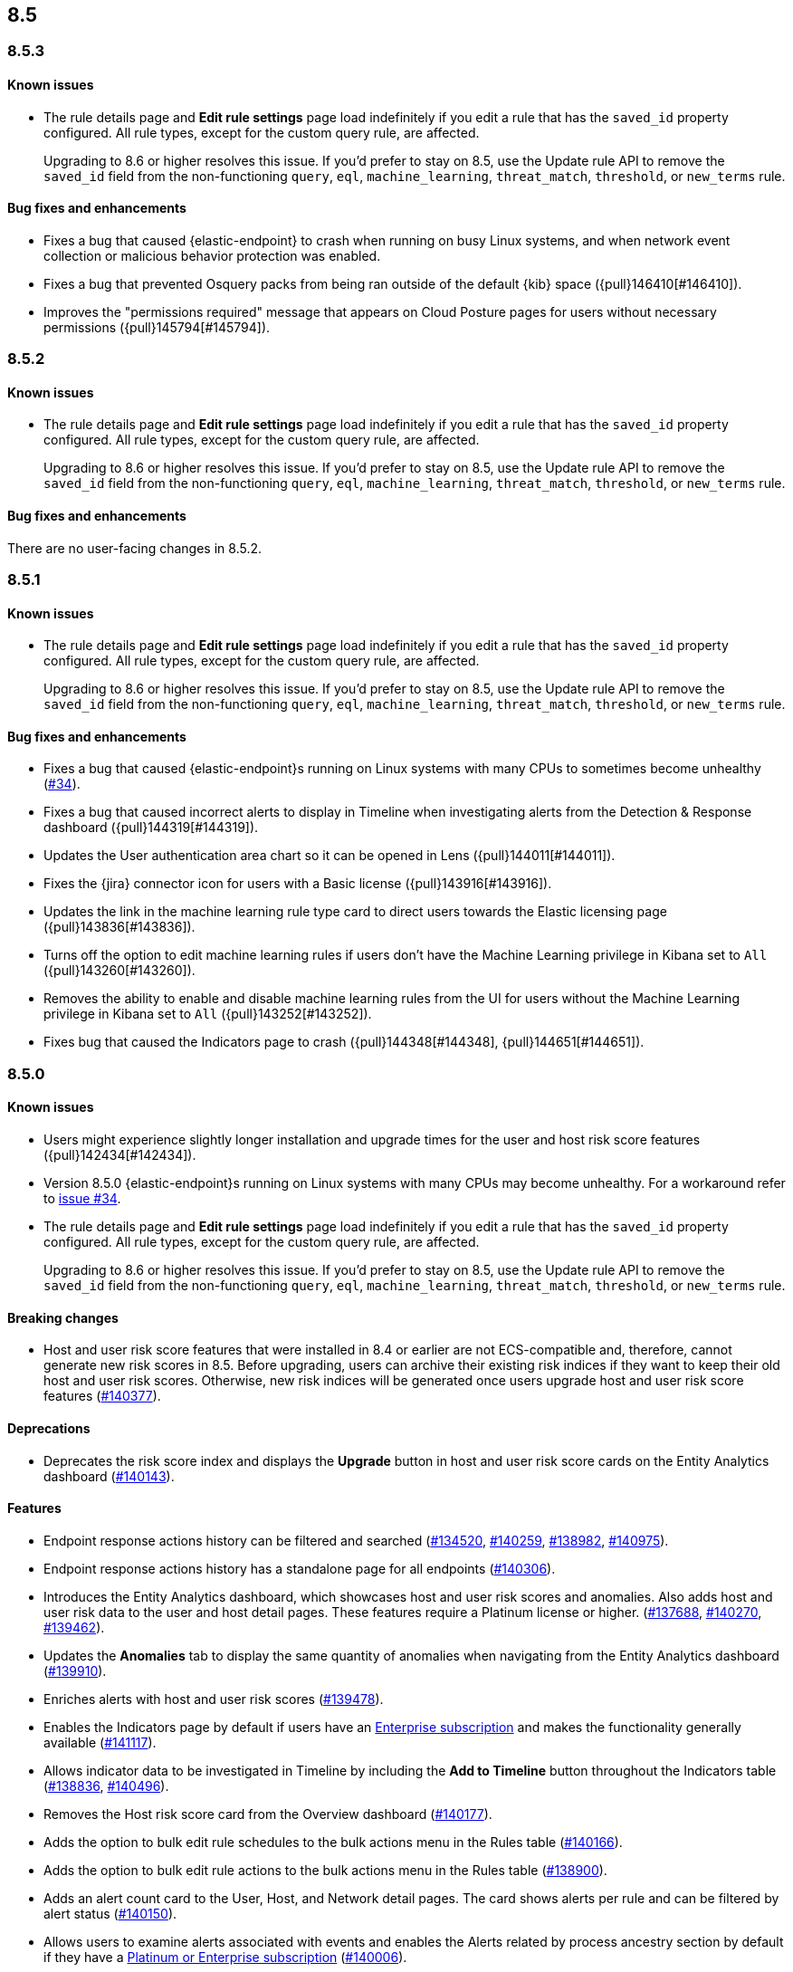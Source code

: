 [[release-notes-header-8.5.0]]
== 8.5

[discrete]
[[release-notes-8.5.3]]
=== 8.5.3

[discrete]
[[known-issue-8.5.3]]
==== Known issues
* The rule details page and **Edit rule settings** page load indefinitely if you edit a rule that has the `saved_id` property configured. All rule types, except for the custom query rule, are affected.
+
Upgrading to 8.6 or higher resolves this issue. If you’d prefer to stay on 8.5, use the Update rule API to remove the `saved_id` field from the non-functioning `query`, `eql`, `machine_learning`, `threat_match`, `threshold`, or `new_terms` rule.

[discrete]
[[bug-fixes-8.5.3]]
==== Bug fixes and enhancements
* Fixes a bug that caused {elastic-endpoint} to crash when running on busy Linux systems, and when network event collection or malicious behavior protection was enabled.
* Fixes a bug that prevented Osquery packs from being ran outside of the default {kib} space ({pull}146410[#146410]).
* Improves the "permissions required" message that appears on Cloud Posture pages for users without necessary permissions ({pull}145794[#145794]).

[discrete]
[[release-notes-8.5.2]]
=== 8.5.2

[discrete]
[[known-issue-8.5.2]]
==== Known issues
* The rule details page and **Edit rule settings** page load indefinitely if you edit a rule that has the `saved_id` property configured. All rule types, except for the custom query rule, are affected.
+
Upgrading to 8.6 or higher resolves this issue. If you’d prefer to stay on 8.5, use the Update rule API to remove the `saved_id` field from the non-functioning `query`, `eql`, `machine_learning`, `threat_match`, `threshold`, or `new_terms` rule.

[discrete]
[[bug-fixes-8.5.2]]
==== Bug fixes and enhancements
There are no user-facing changes in 8.5.2.

[discrete]
[[release-notes-8.5.1]]
=== 8.5.1

[discrete]
[[known-issue-8.5.1]]
==== Known issues
* The rule details page and **Edit rule settings** page load indefinitely if you edit a rule that has the `saved_id` property configured. All rule types, except for the custom query rule, are affected.
+
Upgrading to 8.6 or higher resolves this issue. If you’d prefer to stay on 8.5, use the Update rule API to remove the `saved_id` field from the non-functioning `query`, `eql`, `machine_learning`, `threat_match`, `threshold`, or `new_terms` rule.

[discrete]
[[bug-fixes-8.5.1]]
==== Bug fixes and enhancements
* Fixes a bug that caused {elastic-endpoint}s running on Linux systems with many CPUs to sometimes become unhealthy (https://github.com/elastic/endpoint/issues/34[#34]).
* Fixes a bug that caused incorrect alerts to display in Timeline when investigating alerts from the Detection & Response dashboard ({pull}144319[#144319]).
* Updates the User authentication area chart so it can be opened in Lens ({pull}144011[#144011]).
* Fixes the {jira} connector icon for users with a Basic license ({pull}143916[#143916]).
* Updates the link in the machine learning rule type card to direct users towards the Elastic licensing page ({pull}143836[#143836]).
* Turns off the option to edit machine learning rules if users don’t have the Machine Learning privilege in Kibana set to `All` ({pull}143260[#143260]).
* Removes the ability to enable and disable machine learning rules from the UI for users without the Machine Learning privilege in Kibana set to `All` ({pull}143252[#143252]).
* Fixes bug that caused the Indicators page to crash ({pull}144348[#144348], {pull}144651[#144651]).

[discrete]
[[release-notes-8.5.0]]
=== 8.5.0

[discrete]
[[known-issue-8.5.0]]
==== Known issues
* Users might experience slightly longer installation and upgrade times for the user and host risk score features ({pull}142434[#142434]).
* Version 8.5.0 {elastic-endpoint}s running on Linux systems with many CPUs may become unhealthy. For a workaround refer to https://github.com/elastic/endpoint/issues/34[issue #34].
* The rule details page and **Edit rule settings** page load indefinitely if you edit a rule that has the `saved_id` property configured. All rule types, except for the custom query rule, are affected.
+
Upgrading to 8.6 or higher resolves this issue. If you’d prefer to stay on 8.5, use the Update rule API to remove the `saved_id` field from the non-functioning `query`, `eql`, `machine_learning`, `threat_match`, `threshold`, or `new_terms` rule.

[discrete]
[[breaking-changes-8.5.0]]
==== Breaking changes
// tag::breaking-changes[]
// NOTE: The breaking-changes tagged regions are reused in the Elastic Installation and Upgrade Guide. The pull attribute is defined within this snippet so it properly resolves in the output.
:pull: https://github.com/elastic/kibana/pull/
* Host and user risk score features that were installed in 8.4 or earlier are not ECS-compatible and, therefore, cannot generate new risk scores in 8.5. Before upgrading, users can archive their existing risk indices if they want to keep their old host and user risk scores. Otherwise, new risk indices will be generated once users upgrade host and user risk score features ({pull}140377[#140377]).
// end::breaking-changes[]

[discrete]
[[deprecations-8.5.0]]
==== Deprecations
* Deprecates the risk score index and displays the **Upgrade** button in host and user risk score cards on the Entity Analytics dashboard ({pull}140143[#140143]).

[discrete]
[[features-8.5.0]]
==== Features
* Endpoint response actions history can be filtered and searched ({pull}134520[#134520], {pull}140259[#140259], {pull}138982[#138982], {pull}140975[#140975]).
* Endpoint response actions history has a standalone page for all endpoints ({pull}140306[#140306]).
* Introduces the Entity Analytics dashboard, which showcases host and user risk scores and anomalies. Also adds host and user risk data to the user and host detail pages. These features require a Platinum license or higher. ({pull}137688[#137688], {pull}140270[#140270], {pull}139462[#139462]).
* Updates the *Anomalies* tab to display the same quantity of anomalies when navigating from the Entity Analytics dashboard ({pull}139910[#139910]).
* Enriches alerts with host and user risk scores ({pull}139478[#139478]).
* Enables the Indicators page by default if users have an https://www.elastic.co/pricing[Enterprise subscription] and makes the functionality generally available ({pull}141117[#141117]).
* Allows indicator data to be investigated in Timeline by including the *Add to Timeline* button throughout the Indicators table ({pull}138836[#138836], {pull}140496[#140496]).
* Removes the Host risk score card from the Overview dashboard ({pull}140177[#140177]).
* Adds the option to bulk edit rule schedules to the bulk actions menu in the Rules table ({pull}140166[#140166]).
* Adds the option to bulk edit rule actions to the bulk actions menu in the Rules table ({pull}138900[#138900]).
* Adds an alert count card to the User, Host, and Network detail pages. The card shows alerts per rule and can be filtered by alert status ({pull}140150[#140150]).
* Allows users to examine alerts associated with events and enables the Alerts related by process ancestry section by default if they have a https://www.elastic.co/pricing[Platinum or Enterprise subscription] ({pull}140006[#140006]).
* Enables the Alerts related by session ID section by default. It appears in the Alert details flyout if users have a https://www.elastic.co/pricing[Platinum or Enterprise subscription] ({pull}140006[#140006]).
* Renames the Elastic Endpoint and Cloud Security integration to the Elastic Defend integration ({pull}139517[#139517]).
* Adds preconfigured use cases to the setup wizard for the {elastic-defend} integration (formerly known as Endpoint and Cloud Security), each with different default settings ({pull}139230[#139230]).
* Updates the UI for the rule details page's *Exceptions* tab ({pull}138770[#138770]).
* Enables the Osquery Response Action on custom query detection rules, and adds an *Osquery Results* tab to the Alert details flyout. Users can use the Osquery Response Action to immediately query hosts that generate alerts ({pull}133279[#133279]).
* Enables rule exceptions to reference value lists, regardless of rule type. One caveat is that text type value lists still do not work for EQL and threshold rules ({pull}133254[#133254]).
* Introduces the new alert renderer, which concisely displays a detailed summary of the `kibana.alert.reason` field. It appears in Timeline, throughout the Alerts page, and on the Alert details flyout ({pull}140825[#140825]).
* Introduces the <<kspm,Kubernetes Security Posture Management>> (KSPM) integration as GA. You can now use it to monitor the security posture of your self-managed and Amazon EKS clusters, in addition to unmanaged clusters.
* Adds a status filter to the Endpoints Response actions page ({pull}139982[#139982]).
* Shows host names on the Endpoints Response actions page ({pull}139379[#139379]).

[discrete]
[[bug-fixes-8.5.0]]
==== Bug fixes and enhancements
* Endpoint response actions console UI indicates if response action commands aren't supported by the installed version of {agent} ({pull}138662[#138662]).
* Fixes a bug that sometimes caused event correlation rule (EQL) errors whenever rule queries contained regular expressions using wildcard fields and predefined character classes (for example, `\w`, `\s`, `\d`) (https://github.com/elastic/elasticsearch/pull/90064[#90064]).
* Adds the `has_guide` tag to all prebuilt rules with investigation guides. Users can filter the Rules table by this tag to quickly find prebuilt rules with investigation guides (https://github.com/elastic/detection-rules/pull/2297[#2297]).
* Informs users when the event analyzer's current time range is too narrow to include event data ({pull}140831[#140831]).
* Lets users inspect bar charts and data grids, as with other data visualizations ({pull}140810[#140810]).
* Makes the Indicators table sortable by any column ({pull}140582[#140582]).
* Provides the ability to add fields to Indicators table ({pull}138882[#138882]).
* Updates the rule preview UI to be available at any step of creating or editing a detection rule. Rule previews are also now available for Elastic prebuilt rules, and include exceptions and field overrides ({pull}140221[#140221]).
* Adds an overview tab to the Indicator details flyout ({pull}140073[#140073]).
* Improves the UI for saved rule queries ({pull}140064[#140064]).
* Computes `threat.indicator.name` on the {es} server instead of on the client ({pull}139814[#139814]).
* Makes the state of tables throughout {elastic-sec} persist; for example, when users toggle between table view and grid view ({pull}139696[#139696]).
* Lets users enable multiple filters using various plus `+` and minus `-` buttons. Previously, adding a new filter in this way could remove the existing filters ({pull}139616[#139616]).
* Updates rule details page URLs to specify which tab to focus ({pull}139592[#139592]).
* Simplifies the process of adding a rule exception ({pull}138169[#138169]).
* Hides the process ancestry insights interface when data is unavailable ({pull}141751[#141751]).
* Formats the Rules table's `Last Gap` column in a human readable way ({pull}141363[#141363]).
* Introduces fuzzy search for user names in the Actions Log ({pull}141239[#141239]).
* Improves the layout for the *Add Field* menu ({pull}141084[#141084]).
* Restores users' ability to create exceptions with leading or trailing white space ({pull}139617[#139617]).
* Fixes two minor bugs with the *Overwrite existing rules* option for rule import ({pull}138758[#138758], {pull}139470[#139470]).
* Fixes a bug that made the `binary` field type appear usable in Exception entries despite not being supported ({pull}139370[#139370]).
* Fixes a bug that prevented a toast message from appearing after users export a rule from the rule details page ({pull}139209[#139209]).
* Fixes sorting and pagination bugs on the *Import value lists* menu ({pull}138381[#138381]).
* Mimics native link behavior for single-page application links ({pull}142304[#142304]).
* Fixes validation issues within the rule Actions tab ({pull}141811[#141811]).
* Fixes a bug with visualization types on the Hosts, Network, Users page ({pull}141235[#141235]).
* Updates the documentation link on the Trusted applications page ({pull}142467[#142467]).
* Provides the ability to run Osquery from a rule's investigation guide ({pull}95149[#95149]).
* Improves Timeline’s performance when users investigate alerts related by process ancestry ({pull}142805[#142805]).
* Fixes a rule import bug that removed references to exception lists ({pull}143882[#143882]).
* Fixes a bug that prevented the authentication area chart on the Users page to be opened in Lens ({pull}144011[#144011]).
* Shows the Host isolation exceptions page if users have a https://www.elastic.co/pricing[Platinum or Enterprise subscription] ({pull}143362[#143362]).
* Fixes displayed commands in the Endpoint response actions log ({pull}140378[#140378]).
* Updates the pagination header color in the Endpoint response actions history table ({pull}141847[#141847]).
